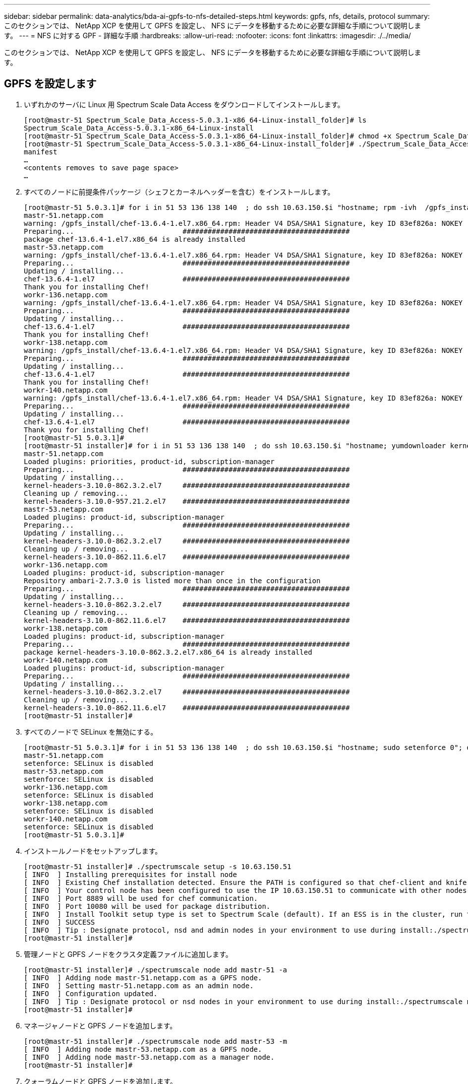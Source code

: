 ---
sidebar: sidebar 
permalink: data-analytics/bda-ai-gpfs-to-nfs-detailed-steps.html 
keywords: gpfs, nfs, details, protocol 
summary: このセクションでは、 NetApp XCP を使用して GPFS を設定し、 NFS にデータを移動するために必要な詳細な手順について説明します。 
---
= NFS に対する GPF - 詳細な手順
:hardbreaks:
:allow-uri-read: 
:nofooter: 
:icons: font
:linkattrs: 
:imagesdir: ./../media/


[role="lead"]
このセクションでは、 NetApp XCP を使用して GPFS を設定し、 NFS にデータを移動するために必要な詳細な手順について説明します。



== GPFS を設定します

. いずれかのサーバに Linux 用 Spectrum Scale Data Access をダウンロードしてインストールします。
+
....
[root@mastr-51 Spectrum_Scale_Data_Access-5.0.3.1-x86_64-Linux-install_folder]# ls
Spectrum_Scale_Data_Access-5.0.3.1-x86_64-Linux-install
[root@mastr-51 Spectrum_Scale_Data_Access-5.0.3.1-x86_64-Linux-install_folder]# chmod +x Spectrum_Scale_Data_Access-5.0.3.1-x86_64-Linux-install
[root@mastr-51 Spectrum_Scale_Data_Access-5.0.3.1-x86_64-Linux-install_folder]# ./Spectrum_Scale_Data_Access-5.0.3.1-x86_64-Linux-install --manifest
manifest
…
<contents removes to save page space>
…
....
. すべてのノードに前提条件パッケージ（シェフとカーネルヘッダーを含む）をインストールします。
+
....
[root@mastr-51 5.0.3.1]# for i in 51 53 136 138 140  ; do ssh 10.63.150.$i "hostname; rpm -ivh  /gpfs_install/chef* "; done
mastr-51.netapp.com
warning: /gpfs_install/chef-13.6.4-1.el7.x86_64.rpm: Header V4 DSA/SHA1 Signature, key ID 83ef826a: NOKEY
Preparing...                          ########################################
package chef-13.6.4-1.el7.x86_64 is already installed
mastr-53.netapp.com
warning: /gpfs_install/chef-13.6.4-1.el7.x86_64.rpm: Header V4 DSA/SHA1 Signature, key ID 83ef826a: NOKEY
Preparing...                          ########################################
Updating / installing...
chef-13.6.4-1.el7                     ########################################
Thank you for installing Chef!
workr-136.netapp.com
warning: /gpfs_install/chef-13.6.4-1.el7.x86_64.rpm: Header V4 DSA/SHA1 Signature, key ID 83ef826a: NOKEY
Preparing...                          ########################################
Updating / installing...
chef-13.6.4-1.el7                     ########################################
Thank you for installing Chef!
workr-138.netapp.com
warning: /gpfs_install/chef-13.6.4-1.el7.x86_64.rpm: Header V4 DSA/SHA1 Signature, key ID 83ef826a: NOKEY
Preparing...                          ########################################
Updating / installing...
chef-13.6.4-1.el7                     ########################################
Thank you for installing Chef!
workr-140.netapp.com
warning: /gpfs_install/chef-13.6.4-1.el7.x86_64.rpm: Header V4 DSA/SHA1 Signature, key ID 83ef826a: NOKEY
Preparing...                          ########################################
Updating / installing...
chef-13.6.4-1.el7                     ########################################
Thank you for installing Chef!
[root@mastr-51 5.0.3.1]#
[root@mastr-51 installer]# for i in 51 53 136 138 140  ; do ssh 10.63.150.$i "hostname; yumdownloader kernel-headers-3.10.0-862.3.2.el7.x86_64 ; rpm -Uvh --oldpackage kernel-headers-3.10.0-862.3.2.el7.x86_64.rpm"; done
mastr-51.netapp.com
Loaded plugins: priorities, product-id, subscription-manager
Preparing...                          ########################################
Updating / installing...
kernel-headers-3.10.0-862.3.2.el7     ########################################
Cleaning up / removing...
kernel-headers-3.10.0-957.21.2.el7    ########################################
mastr-53.netapp.com
Loaded plugins: product-id, subscription-manager
Preparing...                          ########################################
Updating / installing...
kernel-headers-3.10.0-862.3.2.el7     ########################################
Cleaning up / removing...
kernel-headers-3.10.0-862.11.6.el7    ########################################
workr-136.netapp.com
Loaded plugins: product-id, subscription-manager
Repository ambari-2.7.3.0 is listed more than once in the configuration
Preparing...                          ########################################
Updating / installing...
kernel-headers-3.10.0-862.3.2.el7     ########################################
Cleaning up / removing...
kernel-headers-3.10.0-862.11.6.el7    ########################################
workr-138.netapp.com
Loaded plugins: product-id, subscription-manager
Preparing...                          ########################################
package kernel-headers-3.10.0-862.3.2.el7.x86_64 is already installed
workr-140.netapp.com
Loaded plugins: product-id, subscription-manager
Preparing...                          ########################################
Updating / installing...
kernel-headers-3.10.0-862.3.2.el7     ########################################
Cleaning up / removing...
kernel-headers-3.10.0-862.11.6.el7    ########################################
[root@mastr-51 installer]#
....
. すべてのノードで SELinux を無効にする。
+
....
[root@mastr-51 5.0.3.1]# for i in 51 53 136 138 140  ; do ssh 10.63.150.$i "hostname; sudo setenforce 0"; done
mastr-51.netapp.com
setenforce: SELinux is disabled
mastr-53.netapp.com
setenforce: SELinux is disabled
workr-136.netapp.com
setenforce: SELinux is disabled
workr-138.netapp.com
setenforce: SELinux is disabled
workr-140.netapp.com
setenforce: SELinux is disabled
[root@mastr-51 5.0.3.1]#
....
. インストールノードをセットアップします。
+
....
[root@mastr-51 installer]# ./spectrumscale setup -s 10.63.150.51
[ INFO  ] Installing prerequisites for install node
[ INFO  ] Existing Chef installation detected. Ensure the PATH is configured so that chef-client and knife commands can be run.
[ INFO  ] Your control node has been configured to use the IP 10.63.150.51 to communicate with other nodes.
[ INFO  ] Port 8889 will be used for chef communication.
[ INFO  ] Port 10080 will be used for package distribution.
[ INFO  ] Install Toolkit setup type is set to Spectrum Scale (default). If an ESS is in the cluster, run this command to set ESS mode: ./spectrumscale setup -s server_ip -st ess
[ INFO  ] SUCCESS
[ INFO  ] Tip : Designate protocol, nsd and admin nodes in your environment to use during install:./spectrumscale -v node add <node> -p  -a -n
[root@mastr-51 installer]#
....
. 管理ノードと GPFS ノードをクラスタ定義ファイルに追加します。
+
....
[root@mastr-51 installer]# ./spectrumscale node add mastr-51 -a
[ INFO  ] Adding node mastr-51.netapp.com as a GPFS node.
[ INFO  ] Setting mastr-51.netapp.com as an admin node.
[ INFO  ] Configuration updated.
[ INFO  ] Tip : Designate protocol or nsd nodes in your environment to use during install:./spectrumscale node add <node> -p -n
[root@mastr-51 installer]#
....
. マネージャノードと GPFS ノードを追加します。
+
....
[root@mastr-51 installer]# ./spectrumscale node add mastr-53 -m
[ INFO  ] Adding node mastr-53.netapp.com as a GPFS node.
[ INFO  ] Adding node mastr-53.netapp.com as a manager node.
[root@mastr-51 installer]#
....
. クォーラムノードと GPFS ノードを追加します。
+
....
[root@mastr-51 installer]# ./spectrumscale node add workr-136 -q
[ INFO  ] Adding node workr-136.netapp.com as a GPFS node.
[ INFO  ] Adding node workr-136.netapp.com as a quorum node.
[root@mastr-51 installer]#
....
. NSD サーバと GPFS ノードを追加します。
+
....
[root@mastr-51 installer]# ./spectrumscale node add workr-138 -n
[ INFO  ] Adding node workr-138.netapp.com as a GPFS node.
[ INFO  ] Adding node workr-138.netapp.com as an NSD server.
[ INFO  ] Configuration updated.
[ INFO  ] Tip :If all node designations are complete, add NSDs to your cluster definition and define required filessytems:./spectrumscale nsd add <device> -p <primary node> -s <secondary node> -fs <file system>
[root@mastr-51 installer]#
....
. GUI 、管理ノード、および GPFS ノードを追加します。
+
....
[root@mastr-51 installer]# ./spectrumscale node add workr-136 -g
[ INFO  ] Setting workr-136.netapp.com as a GUI server.
[root@mastr-51 installer]# ./spectrumscale node add workr-136 -a
[ INFO  ] Setting workr-136.netapp.com as an admin node.
[ INFO  ] Configuration updated.
[ INFO  ] Tip : Designate protocol or nsd nodes in your environment to use during install:./spectrumscale node add <node> -p -n
[root@mastr-51 installer]#
....
. 別の GUI サーバを追加します。
+
....
[root@mastr-51 installer]# ./spectrumscale node add mastr-53 -g
[ INFO  ] Setting mastr-53.netapp.com as a GUI server.
[root@mastr-51 installer]#
....
. 別の GPFS ノードを追加します。
+
....
[root@mastr-51 installer]# ./spectrumscale node add workr-140
[ INFO  ] Adding node workr-140.netapp.com as a GPFS node.
[root@mastr-51 installer]#
....
. すべてのノードを検証およびリストします。
+
....
[root@mastr-51 installer]# ./spectrumscale node list
[ INFO  ] List of nodes in current configuration:
[ INFO  ] [Installer Node]
[ INFO  ] 10.63.150.51
[ INFO  ]
[ INFO  ] [Cluster Details]
[ INFO  ] No cluster name configured
[ INFO  ] Setup Type: Spectrum Scale
[ INFO  ]
[ INFO  ] [Extended Features]
[ INFO  ] File Audit logging     : Disabled
[ INFO  ] Watch folder           : Disabled
[ INFO  ] Management GUI         : Enabled
[ INFO  ] Performance Monitoring : Disabled
[ INFO  ] Callhome               : Enabled
[ INFO  ]
[ INFO  ] GPFS                 Admin  Quorum  Manager   NSD   Protocol   GUI   Callhome   OS   Arch
[ INFO  ] Node                  Node   Node     Node   Server   Node    Server  Server
[ INFO  ] mastr-51.netapp.com    X                                                      rhel7  x86_64
[ INFO  ] mastr-53.netapp.com                    X                        X             rhel7  x86_64
[ INFO  ] workr-136.netapp.com   X       X                                X             rhel7  x86_64
[ INFO  ] workr-138.netapp.com                           X                              rhel7  x86_64
[ INFO  ] workr-140.netapp.com                                                          rhel7  x86_64
[ INFO  ]
[ INFO  ] [Export IP address]
[ INFO  ] No export IP addresses configured
[root@mastr-51 installer]#
....
. クラスタ定義ファイルでクラスタ名を指定します。
+
....
[root@mastr-51 installer]# ./spectrumscale config gpfs -c mastr-51.netapp.com
[ INFO  ] Setting GPFS cluster name to mastr-51.netapp.com
[root@mastr-51 installer]#
....
. プロファイルを指定します。
+
....
[root@mastr-51 installer]# ./spectrumscale config gpfs -p default
[ INFO  ] Setting GPFS profile to default
[root@mastr-51 installer]#
Profiles options: default [gpfsProtocolDefaults], random I/O [gpfsProtocolsRandomIO], sequential I/O [gpfsProtocolDefaults], random I/O [gpfsProtocolRandomIO]
....
. GPFS で使用するリモートシェルバイナリを指定します。引数には -r を使用します。
+
....
[root@mastr-51 installer]# ./spectrumscale config gpfs -r /usr/bin/ssh
[ INFO  ] Setting Remote shell command to /usr/bin/ssh
[root@mastr-51 installer]#
....
. GPFS で使用するリモートファイルコピーバイナリを指定します。「 -rc 引数」を使用します。
+
....
[root@mastr-51 installer]# ./spectrumscale config gpfs -rc /usr/bin/scp
[ INFO  ] Setting Remote file copy command to /usr/bin/scp
[root@mastr-51 installer]#
....
. すべての GPFS ノードに設定するポート範囲を指定します。「 -e 引数」を使用します。
+
....
[root@mastr-51 installer]# ./spectrumscale config gpfs -e 60000-65000
[ INFO  ] Setting GPFS Daemon communication port range to 60000-65000
[root@mastr-51 installer]#
....
. GPFS 構成設定を表示します。
+
....
[root@mastr-51 installer]# ./spectrumscale config gpfs --list
[ INFO  ] Current settings are as follows:
[ INFO  ] GPFS cluster name is mastr-51.netapp.com.
[ INFO  ] GPFS profile is default.
[ INFO  ] Remote shell command is /usr/bin/ssh.
[ INFO  ] Remote file copy command is /usr/bin/scp.
[ INFO  ] GPFS Daemon communication port range is 60000-65000.
[root@mastr-51 installer]#
....
. 管理ノードを追加
+
....
[root@mastr-51 installer]# ./spectrumscale node add 10.63.150.53 -a
[ INFO  ] Setting mastr-53.netapp.com as an admin node.
[ INFO  ] Configuration updated.
[ INFO  ] Tip : Designate protocol or nsd nodes in your environment to use during install:./spectrumscale node add <node> -p -n
[root@mastr-51 installer]#
....
. データ収集を無効にし、 IBM サポートセンターにデータパッケージをアップロードします。
+
....
[root@mastr-51 installer]# ./spectrumscale callhome disable
[ INFO  ] Disabling the callhome.
[ INFO  ] Configuration updated.
[root@mastr-51 installer]#
....
. NTP を有効にします。
+
....
[root@mastr-51 installer]# ./spectrumscale config ntp -e on
[root@mastr-51 installer]# ./spectrumscale config ntp -l
[ INFO  ] Current settings are as follows:
[ WARN  ] No value for Upstream NTP Servers(comma separated IP's with NO space between multiple IPs) in clusterdefinition file.
[root@mastr-51 installer]# ./spectrumscale config ntp -s 10.63.150.51
[ WARN  ] The NTP package must already be installed and full bidirectional access to the UDP port 123 must be allowed.
[ WARN  ] If NTP is already running on any of your nodes, NTP setup will be skipped. To stop NTP run 'service ntpd stop'.
[ WARN  ] NTP is already on
[ INFO  ] Setting Upstream NTP Servers(comma separated IP's with NO space between multiple IPs) to 10.63.150.51
[root@mastr-51 installer]# ./spectrumscale config ntp -e on
[ WARN  ] NTP is already on
[root@mastr-51 installer]# ./spectrumscale config ntp -l
[ INFO  ] Current settings are as follows:
[ INFO  ] Upstream NTP Servers(comma separated IP's with NO space between multiple IPs) is 10.63.150.51.
[root@mastr-51 installer]#

[root@mastr-51 installer]# service ntpd start
Redirecting to /bin/systemctl start ntpd.service
[root@mastr-51 installer]# service ntpd status
Redirecting to /bin/systemctl status ntpd.service
● ntpd.service - Network Time Service
   Loaded: loaded (/usr/lib/systemd/system/ntpd.service; enabled; vendor preset: disabled)
   Active: active (running) since Tue 2019-09-10 14:20:34 UTC; 1s ago
  Process: 2964 ExecStart=/usr/sbin/ntpd -u ntp:ntp $OPTIONS (code=exited, status=0/SUCCESS)
 Main PID: 2965 (ntpd)
   CGroup: /system.slice/ntpd.service
           └─2965 /usr/sbin/ntpd -u ntp:ntp -g

Sep 10 14:20:34 mastr-51.netapp.com ntpd[2965]: ntp_io: estimated max descriptors: 1024, initial socket boundary: 16
Sep 10 14:20:34 mastr-51.netapp.com ntpd[2965]: Listen and drop on 0 v4wildcard 0.0.0.0 UDP 123
Sep 10 14:20:34 mastr-51.netapp.com ntpd[2965]: Listen and drop on 1 v6wildcard :: UDP 123
Sep 10 14:20:34 mastr-51.netapp.com ntpd[2965]: Listen normally on 2 lo 127.0.0.1 UDP 123
Sep 10 14:20:34 mastr-51.netapp.com ntpd[2965]: Listen normally on 3 enp4s0f0 10.63.150.51 UDP 123
Sep 10 14:20:34 mastr-51.netapp.com ntpd[2965]: Listen normally on 4 lo ::1 UDP 123
Sep 10 14:20:34 mastr-51.netapp.com ntpd[2965]: Listen normally on 5 enp4s0f0 fe80::219:99ff:feef:99fa UDP 123
Sep 10 14:20:34 mastr-51.netapp.com ntpd[2965]: Listening on routing socket on fd #22 for interface updates
Sep 10 14:20:34 mastr-51.netapp.com ntpd[2965]: 0.0.0.0 c016 06 restart
Sep 10 14:20:34 mastr-51.netapp.com ntpd[2965]: 0.0.0.0 c012 02 freq_set kernel 11.890 PPM
[root@mastr-51 installer]#
....
. インストール前に設定を事前確認します。
+
....
[root@mastr-51 installer]# ./spectrumscale install -pr
[ INFO  ] Logging to file: /usr/lpp/mmfs/5.0.3.1/installer/logs/INSTALL-PRECHECK-10-09-2019_14:51:43.log
[ INFO  ] Validating configuration
[ INFO  ] Performing Chef (deploy tool) checks.
[ WARN  ] NTP is already running on: mastr-51.netapp.com. The install toolkit will no longer setup NTP.
[ INFO  ] Node(s): ['workr-138.netapp.com'] were defined as NSD node(s) but the toolkit has not been told about any NSDs served by these node(s) nor has the toolkit been told to create new NSDs on these node(s). The install will continue and these nodes will be assigned server licenses.  If NSDs are desired, either add them to the toolkit with <./spectrumscale nsd add> followed by a <./spectrumscale install> or add them manually afterwards using mmcrnsd.
[ INFO  ] Install toolkit will not configure file audit logging as it has been disabled.
[ INFO  ] Install toolkit will not configure watch folder as it has been disabled.
[ INFO  ] Checking for knife bootstrap configuration...
[ INFO  ] Performing GPFS checks.
[ INFO  ] Running environment checks
[ INFO  ] Skipping license validation as no existing GPFS cluster detected.
[ INFO  ] Checking pre-requisites for portability layer.
[ INFO  ] GPFS precheck OK
[ INFO  ] Performing Performance Monitoring checks.
[ INFO  ] Running environment checks for Performance Monitoring
[ INFO  ] Performing GUI checks.
[ INFO  ] Performing FILE AUDIT LOGGING checks.
[ INFO  ] Running environment checks for file  Audit logging
[ INFO  ] Network check from admin node workr-136.netapp.com to all other nodes in the cluster passed
[ INFO  ] Network check from admin node mastr-51.netapp.com to all other nodes in the cluster passed
[ INFO  ] Network check from admin node mastr-53.netapp.com to all other nodes in the cluster passed
[ INFO  ] The install toolkit will not configure call home as it is disabled. To enable call home, use the following CLI command: ./spectrumscale callhome enable
[ INFO  ] Pre-check successful for install.
[ INFO  ] Tip : ./spectrumscale install
[root@mastr-51 installer]#
....
. NSD ディスクを設定します。
+
....
[root@mastr-51 cluster-test]# cat disk.1st
%nsd: device=/dev/sdf
nsd=nsd1
servers=workr-136
usage=dataAndMetadata
failureGroup=1

%nsd: device=/dev/sdf
nsd=nsd2
servers=workr-138
usage=dataAndMetadata
failureGroup=1
....
. NSD ディスクを作成します。
+
....
[root@mastr-51 cluster-test]# mmcrnsd -F disk.1st -v no
mmcrnsd: Processing disk sdf
mmcrnsd: Processing disk sdf
mmcrnsd: Propagating the cluster configuration data to all
  affected nodes.  This is an asynchronous process.
[root@mastr-51 cluster-test]#
....
. NSD ディスクのステータスを確認します。
+
....
[root@mastr-51 cluster-test]# mmlsnsd

 File system   Disk name    NSD servers
---------------------------------------------------------------------------
 (free disk)   nsd1         workr-136.netapp.com
 (free disk)   nsd2         workr-138.netapp.com

[root@mastr-51 cluster-test]#
....
. GPFS を作成します。
+
....
[root@mastr-51 cluster-test]# mmcrfs gpfs1 -F disk.1st -B 1M -T /gpfs1

The following disks of gpfs1 will be formatted on node workr-136.netapp.com:
    nsd1: size 3814912 MB
    nsd2: size 3814912 MB
Formatting file system ...
Disks up to size 33.12 TB can be added to storage pool system.
Creating Inode File
Creating Allocation Maps
Creating Log Files
Clearing Inode Allocation Map
Clearing Block Allocation Map
Formatting Allocation Map for storage pool system
Completed creation of file system /dev/gpfs1.
mmcrfs: Propagating the cluster configuration data to all
  affected nodes.  This is an asynchronous process.
[root@mastr-51 cluster-test]#
....
. GPFS をマウントします。
+
....
[root@mastr-51 cluster-test]# mmmount all -a
Tue Oct  8 18:05:34 UTC 2019: mmmount: Mounting file systems ...
[root@mastr-51 cluster-test]#
....
. GPFS に必要な権限を確認して付与します。
+
....
[root@mastr-51 cluster-test]# mmlsdisk gpfs1
disk         driver   sector     failure holds    holds                            storage
name         type       size       group metadata data  status        availability pool
------------ -------- ------ ----------- -------- ----- ------------- ------------ ------------
nsd1         nsd         512           1 Yes      Yes   ready         up           system
nsd2         nsd         512           1 Yes      Yes   ready         up           system
[root@mastr-51 cluster-test]#

[root@mastr-51 cluster-test]# for i in 51 53 136 138  ; do ssh 10.63.150.$i "hostname; chmod 777 /gpfs1" ; done;
mastr-51.netapp.com
mastr-53.netapp.com
workr-136.netapp.com
workr-138.netapp.com
[root@mastr-51 cluster-test]#
....
. 「 dd 」コマンドを実行して、 GPFS の読み取りと書き込みを確認します。
+
....
[root@mastr-51 cluster-test]# dd if=/dev/zero of=/gpfs1/testfile bs=1024M count=5
5+0 records in
5+0 records out
5368709120 bytes (5.4 GB) copied, 8.3981 s, 639 MB/s
[root@mastr-51 cluster-test]# for i in 51 53 136 138  ; do ssh 10.63.150.$i "hostname; ls -ltrh /gpfs1" ; done;
mastr-51.netapp.com
total 5.0G
-rw-r--r-- 1 root root 5.0G Oct  8 18:10 testfile
mastr-53.netapp.com
total 5.0G
-rw-r--r-- 1 root root 5.0G Oct  8 18:10 testfile
workr-136.netapp.com
total 5.0G
-rw-r--r-- 1 root root 5.0G Oct  8 18:10 testfile
workr-138.netapp.com
total 5.0G
-rw-r--r-- 1 root root 5.0G Oct  8 18:10 testfile
[root@mastr-51 cluster-test]#
....




== GPFS を NFS にエクスポートする

GPFS を NFS にエクスポートするには、次の手順を実行します。

. GPFS を /etc/exports ファイルを使用して NFS としてエクスポートします。
+
....
[root@mastr-51 gpfs1]# cat /etc/exports
/gpfs1        *(rw,fsid=745)
[root@mastr-51 gpfs1]
....
. 必要な NFS サーバパッケージをインストールします。
+
....
[root@mastr-51 ~]# yum install rpcbind
Loaded plugins: priorities, product-id, search-disabled-repos, subscription-manager
Resolving Dependencies
--> Running transaction check
---> Package rpcbind.x86_64 0:0.2.0-47.el7 will be updated
---> Package rpcbind.x86_64 0:0.2.0-48.el7 will be an update
--> Finished Dependency Resolution

Dependencies Resolved

==============================================================================================================================================================================================================================================
 Package                                               Arch                                                 Version                                                    Repository                                                        Size
==============================================================================================================================================================================================================================================
Updating:
 rpcbind                                               x86_64                                               0.2.0-48.el7                                               rhel-7-server-rpms                                                60 k

Transaction Summary
==============================================================================================================================================================================================================================================
Upgrade  1 Package

Total download size: 60 k
Is this ok [y/d/N]: y
Downloading packages:
No Presto metadata available for rhel-7-server-rpms
rpcbind-0.2.0-48.el7.x86_64.rpm                                                                                                                                                                                        |  60 kB  00:00:00
Running transaction check
Running transaction test
Transaction test succeeded
Running transaction
  Updating   : rpcbind-0.2.0-48.el7.x86_64                                                                                                                                                                                                1/2
  Cleanup    : rpcbind-0.2.0-47.el7.x86_64                                                                                                                                                                                                2/2
  Verifying  : rpcbind-0.2.0-48.el7.x86_64                                                                                                                                                                                                1/2
  Verifying  : rpcbind-0.2.0-47.el7.x86_64                                                                                                                                                                                                2/2

Updated:
  rpcbind.x86_64 0:0.2.0-48.el7

Complete!
[root@mastr-51 ~]#
....
. NFS サービスを開始します。
+
....
[root@mastr-51 ~]# service nfs status
Redirecting to /bin/systemctl status nfs.service
● nfs-server.service - NFS server and services
   Loaded: loaded (/usr/lib/systemd/system/nfs-server.service; disabled; vendor preset: disabled)
  Drop-In: /run/systemd/generator/nfs-server.service.d
           └─order-with-mounts.conf
   Active: inactive (dead)
[root@mastr-51 ~]# service rpcbind start
Redirecting to /bin/systemctl start rpcbind.service
[root@mastr-51 ~]# service nfs start
Redirecting to /bin/systemctl start nfs.service
[root@mastr-51 ~]# service nfs status
Redirecting to /bin/systemctl status nfs.service
● nfs-server.service - NFS server and services
   Loaded: loaded (/usr/lib/systemd/system/nfs-server.service; disabled; vendor preset: disabled)
  Drop-In: /run/systemd/generator/nfs-server.service.d
           └─order-with-mounts.conf
   Active: active (exited) since Wed 2019-11-06 16:34:50 UTC; 2s ago
  Process: 24402 ExecStartPost=/bin/sh -c if systemctl -q is-active gssproxy; then systemctl reload gssproxy ; fi (code=exited, status=0/SUCCESS)
  Process: 24383 ExecStart=/usr/sbin/rpc.nfsd $RPCNFSDARGS (code=exited, status=0/SUCCESS)
  Process: 24379 ExecStartPre=/usr/sbin/exportfs -r (code=exited, status=0/SUCCESS)
 Main PID: 24383 (code=exited, status=0/SUCCESS)
   CGroup: /system.slice/nfs-server.service

Nov 06 16:34:50 mastr-51.netapp.com systemd[1]: Starting NFS server and services...
Nov 06 16:34:50 mastr-51.netapp.com systemd[1]: Started NFS server and services.
[root@mastr-51 ~]#
....
. NFS クライアントを検証するために、 GPFS 内のファイルをリストします。
+
....
[root@mastr-51 gpfs1]# df -Th
Filesystem                                 Type      Size  Used Avail Use% Mounted on
/dev/mapper/rhel_stlrx300s6--22--irmc-root xfs        94G   55G   39G  59% /
devtmpfs                                   devtmpfs   32G     0   32G   0% /dev
tmpfs                                      tmpfs      32G     0   32G   0% /dev/shm
tmpfs                                      tmpfs      32G  3.3G   29G  11% /run
tmpfs                                      tmpfs      32G     0   32G   0% /sys/fs/cgroup
/dev/sda7                                  xfs       9.4G  210M  9.1G   3% /boot
tmpfs                                      tmpfs     6.3G     0  6.3G   0% /run/user/10065
tmpfs                                      tmpfs     6.3G     0  6.3G   0% /run/user/10068
tmpfs                                      tmpfs     6.3G     0  6.3G   0% /run/user/10069
10.63.150.213:/nc_volume3                  nfs4      380G  8.0M  380G   1% /mnt
tmpfs                                      tmpfs     6.3G     0  6.3G   0% /run/user/0
gpfs1                                      gpfs      7.3T  9.1G  7.3T   1% /gpfs1
[root@mastr-51 gpfs1]#
[root@mastr-51 ~]# cd /gpfs1
[root@mastr-51 gpfs1]# ls
catalog  ces  gpfs-ces  ha  testfile
[root@mastr-51 gpfs1]#
[root@mastr-51 ~]# cd /gpfs1
[root@mastr-51 gpfs1]# ls
ces  gpfs-ces  ha  testfile
[root@mastr-51 gpfs1]# ls -ltrha
total 5.1G
dr-xr-xr-x   2 root root 8.0K Jan  1  1970 .snapshots
-rw-r--r--   1 root root 5.0G Oct  8 18:10 testfile
dr-xr-xr-x. 30 root root 4.0K Oct  8 18:19 ..
drwxr-xr-x   2 root root 4.0K Nov  5 20:02 gpfs-ces
drwxr-xr-x   2 root root 4.0K Nov  5 20:04 ha
drwxrwxrwx   5 root root 256K Nov  5 20:04 .
drwxr-xr-x   4 root root 4.0K Nov  5 20:35 ces
[root@mastr-51 gpfs1]#
....




== NFS クライアントを設定します

NFS クライアントを設定するには、次の手順を実行します。

. NFS クライアントにパッケージをインストールします。
+
....
[root@hdp2 ~]# yum install nfs-utils rpcbind
Loaded plugins: product-id, search-disabled-repos, subscription-manager
HDP-2.6-GPL-repo-4                                                                             | 2.9 kB  00:00:00
HDP-2.6-repo-4                                                                                 | 2.9 kB  00:00:00
HDP-3.0-GPL-repo-2                                                                             | 2.9 kB  00:00:00
HDP-3.0-repo-2                                                                                 | 2.9 kB  00:00:00
HDP-3.0-repo-3                                                                                 | 2.9 kB  00:00:00
HDP-3.1-repo-1                                                                                 | 2.9 kB  00:00:00
HDP-3.1-repo-51                                                                                | 2.9 kB  00:00:00
HDP-UTILS-1.1.0.22-repo-1                                                                      | 2.9 kB  00:00:00
HDP-UTILS-1.1.0.22-repo-2                                                                      | 2.9 kB  00:00:00
HDP-UTILS-1.1.0.22-repo-3                                                                      | 2.9 kB  00:00:00
HDP-UTILS-1.1.0.22-repo-4                                                                      | 2.9 kB  00:00:00
HDP-UTILS-1.1.0.22-repo-51                                                                     | 2.9 kB  00:00:00
ambari-2.7.3.0                                                                                 | 2.9 kB  00:00:00
epel/x86_64/metalink                                                                           |  13 kB  00:00:00
epel                                                                                           | 5.3 kB  00:00:00
mysql-connectors-community                                                                     | 2.5 kB  00:00:00
mysql-tools-community                                                                          | 2.5 kB  00:00:00
mysql56-community                                                                              | 2.5 kB  00:00:00
rhel-7-server-optional-rpms                                                                    | 3.2 kB  00:00:00
rhel-7-server-rpms                                                                             | 3.5 kB  00:00:00
(1/10): mysql-connectors-community/x86_64/primary_db                                           |  49 kB  00:00:00
(2/10): mysql-tools-community/x86_64/primary_db                                                |  66 kB  00:00:00
(3/10): epel/x86_64/group_gz                                                                   |  90 kB  00:00:00
(4/10): mysql56-community/x86_64/primary_db                                                    | 241 kB  00:00:00
(5/10): rhel-7-server-optional-rpms/7Server/x86_64/updateinfo                                  | 2.5 MB  00:00:00
(6/10): rhel-7-server-rpms/7Server/x86_64/updateinfo                                           | 3.4 MB  00:00:00
(7/10): rhel-7-server-optional-rpms/7Server/x86_64/primary_db                                  | 8.3 MB  00:00:00
(8/10): rhel-7-server-rpms/7Server/x86_64/primary_db                                           |  62 MB  00:00:01
(9/10): epel/x86_64/primary_db                                                                 | 6.9 MB  00:00:08
(10/10): epel/x86_64/updateinfo                                                                | 1.0 MB  00:00:13
Resolving Dependencies
--> Running transaction check
---> Package nfs-utils.x86_64 1:1.3.0-0.61.el7 will be updated
---> Package nfs-utils.x86_64 1:1.3.0-0.65.el7 will be an update
---> Package rpcbind.x86_64 0:0.2.0-47.el7 will be updated
---> Package rpcbind.x86_64 0:0.2.0-48.el7 will be an update
--> Finished Dependency Resolution

Dependencies Resolved

======================================================================================================================
 Package                 Arch                 Version                          Repository                        Size
======================================================================================================================
Updating:
 nfs-utils               x86_64               1:1.3.0-0.65.el7                 rhel-7-server-rpms               412 k
 rpcbind                 x86_64               0.2.0-48.el7                     rhel-7-server-rpms                60 k

Transaction Summary
======================================================================================================================
Upgrade  2 Packages

Total download size: 472 k
Is this ok [y/d/N]: y
Downloading packages:
No Presto metadata available for rhel-7-server-rpms
(1/2): rpcbind-0.2.0-48.el7.x86_64.rpm                                                         |  60 kB  00:00:00
(2/2): nfs-utils-1.3.0-0.65.el7.x86_64.rpm                                                     | 412 kB  00:00:00
----------------------------------------------------------------------------------------------------------------------
Total                                                                                 1.2 MB/s | 472 kB  00:00:00
Running transaction check
Running transaction test
Transaction test succeeded
Running transaction
  Updating   : rpcbind-0.2.0-48.el7.x86_64                                                                        1/4
service rpcbind start

  Updating   : 1:nfs-utils-1.3.0-0.65.el7.x86_64                                                                  2/4
  Cleanup    : 1:nfs-utils-1.3.0-0.61.el7.x86_64                                                                  3/4
  Cleanup    : rpcbind-0.2.0-47.el7.x86_64                                                                        4/4
  Verifying  : 1:nfs-utils-1.3.0-0.65.el7.x86_64                                                                  1/4
  Verifying  : rpcbind-0.2.0-48.el7.x86_64                                                                        2/4
  Verifying  : rpcbind-0.2.0-47.el7.x86_64                                                                        3/4
  Verifying  : 1:nfs-utils-1.3.0-0.61.el7.x86_64                                                                  4/4

Updated:
  nfs-utils.x86_64 1:1.3.0-0.65.el7                           rpcbind.x86_64 0:0.2.0-48.el7

Complete!
[root@hdp2 ~]#
....
. NFS クライアントサービスを開始します。
+
....
[root@hdp2 ~]# service rpcbind start
Redirecting to /bin/systemctl start rpcbind.service
 [root@hdp2 ~]#
....
. NFS クライアントで NFS プロトコルを使用して GPFS をマウントします。
+
....
[root@hdp2 ~]# mkdir /gpfstest
[root@hdp2 ~]# mount 10.63.150.51:/gpfs1 /gpfstest
[root@hdp2 ~]# df -h
Filesystem                            Size  Used Avail Use% Mounted on
/dev/mapper/rhel_stlrx300s6--22-root  1.1T  113G  981G  11% /
devtmpfs                              126G     0  126G   0% /dev
tmpfs                                 126G   16K  126G   1% /dev/shm
tmpfs                                 126G  510M  126G   1% /run
tmpfs                                 126G     0  126G   0% /sys/fs/cgroup
/dev/sdd2                             197M  191M  6.6M  97% /boot
tmpfs                                  26G     0   26G   0% /run/user/0
10.63.150.213:/nc_volume2              95G  5.4G   90G   6% /mnt
10.63.150.51:/gpfs1                   7.3T  9.1G  7.3T   1% /gpfstest
[root@hdp2 ~]#
....
. NFS マウントフォルダ内の GPFS ファイルのリストを確認します。
+
....
[root@hdp2 ~]# cd /gpfstest/
[root@hdp2 gpfstest]# ls
ces  gpfs-ces  ha  testfile
[root@hdp2 gpfstest]# ls -l
total 5242882
drwxr-xr-x 4 root root       4096 Nov  5 15:35 ces
drwxr-xr-x 2 root root       4096 Nov  5 15:02 gpfs-ces
drwxr-xr-x 2 root root       4096 Nov  5 15:04 ha
-rw-r--r-- 1 root root 5368709120 Oct  8 14:10 testfile
[root@hdp2 gpfstest]#
....
. XCP を使用して、 GPFS でエクスポートされた NFS から NetApp NFS にデータを移動します。
+
....
[root@hdp2 linux]# ./xcp copy -parallel 20 10.63.150.51:/gpfs1 10.63.150.213:/nc_volume2/
XCP 1.4-17914d6; (c) 2019 NetApp, Inc.; Licensed to Karthikeyan Nagalingam [NetApp Inc] until Tue Nov  5 12:39:36 2019

xcp: WARNING: your license will expire in less than one week! You can renew your license at https://xcp.netapp.com
xcp: open or create catalog 'xcp': Creating new catalog in '10.63.150.51:/gpfs1/catalog'
xcp: WARNING: No index name has been specified, creating one with name: autoname_copy_2019-11-11_12.14.07.805223
xcp: mount '10.63.150.51:/gpfs1': WARNING: This NFS server only supports 1-second timestamp granularity. This may cause sync to fail because changes will often be undetectable.
 34 scanned, 32 copied, 32 indexed, 1 giant, 301 MiB in (59.5 MiB/s), 784 KiB out (155 KiB/s), 6s
 34 scanned, 32 copied, 32 indexed, 1 giant, 725 MiB in (84.6 MiB/s), 1.77 MiB out (206 KiB/s), 11s
 34 scanned, 32 copied, 32 indexed, 1 giant, 1.17 GiB in (94.2 MiB/s), 2.90 MiB out (229 KiB/s), 16s
 34 scanned, 32 copied, 32 indexed, 1 giant, 1.56 GiB in (79.8 MiB/s), 3.85 MiB out (194 KiB/s), 21s
 34 scanned, 32 copied, 32 indexed, 1 giant, 1.95 GiB in (78.4 MiB/s), 4.80 MiB out (191 KiB/s), 26s
 34 scanned, 32 copied, 32 indexed, 1 giant, 2.35 GiB in (80.4 MiB/s), 5.77 MiB out (196 KiB/s), 31s
 34 scanned, 32 copied, 32 indexed, 1 giant, 2.79 GiB in (89.6 MiB/s), 6.84 MiB out (218 KiB/s), 36s
 34 scanned, 32 copied, 32 indexed, 1 giant, 3.16 GiB in (75.3 MiB/s), 7.73 MiB out (183 KiB/s), 41s
 34 scanned, 32 copied, 32 indexed, 1 giant, 3.53 GiB in (75.4 MiB/s), 8.64 MiB out (183 KiB/s), 46s
 34 scanned, 32 copied, 32 indexed, 1 giant, 4.00 GiB in (94.4 MiB/s), 9.77 MiB out (230 KiB/s), 51s
 34 scanned, 32 copied, 32 indexed, 1 giant, 4.46 GiB in (94.3 MiB/s), 10.9 MiB out (229 KiB/s), 56s
 34 scanned, 32 copied, 32 indexed, 1 giant, 4.86 GiB in (80.2 MiB/s), 11.9 MiB out (195 KiB/s), 1m1s
Sending statistics...
34 scanned, 33 copied, 34 indexed, 1 giant, 5.01 GiB in (81.8 MiB/s), 12.3 MiB out (201 KiB/s), 1m2s.
[root@hdp2 linux]#
....
. NFS クライアントで GPFS ファイルを検証します。
+
....
[root@hdp2 mnt]# df -Th
Filesystem                           Type      Size  Used Avail Use% Mounted on
/dev/mapper/rhel_stlrx300s6--22-root xfs       1.1T  113G  981G  11% /
devtmpfs                             devtmpfs  126G     0  126G   0% /dev
tmpfs                                tmpfs     126G   16K  126G   1% /dev/shm
tmpfs                                tmpfs     126G  518M  126G   1% /run
tmpfs                                tmpfs     126G     0  126G   0% /sys/fs/cgroup
/dev/sdd2                            xfs       197M  191M  6.6M  97% /boot
tmpfs                                tmpfs      26G     0   26G   0% /run/user/0
10.63.150.213:/nc_volume2            nfs4       95G  5.4G   90G   6% /mnt
10.63.150.51:/gpfs1                  nfs4      7.3T  9.1G  7.3T   1% /gpfstest
[root@hdp2 mnt]#
[root@hdp2 mnt]# ls -ltrha
total 128K
dr-xr-xr-x   2 root        root                4.0K Dec 31  1969 .snapshots
drwxrwxrwx   2 root        root                4.0K Feb 14  2018 data
drwxrwxrwx   3 root        root                4.0K Feb 14  2018 wcresult
drwxrwxrwx   3 root        root                4.0K Feb 14  2018 wcresult1
drwxrwxrwx   2 root        root                4.0K Feb 14  2018 wcresult2
drwxrwxrwx   2 root        root                4.0K Feb 16  2018 wcresult3
-rw-r--r--   1 root        root                2.8K Feb 20  2018 READMEdemo
drwxrwxrwx   3 root        root                4.0K Jun 28 13:38 scantg
drwxrwxrwx   3 root        root                4.0K Jun 28 13:39 scancopyFromLocal
-rw-r--r--   1 hdfs        hadoop              1.2K Jul  3 19:28 f3
-rw-r--r--   1 hdfs        hadoop              1.2K Jul  3 19:28 README
-rw-r--r--   1 hdfs        hadoop              1.2K Jul  3 19:28 f9
-rw-r--r--   1 hdfs        hadoop              1.2K Jul  3 19:28 f6
-rw-r--r--   1 hdfs        hadoop              1.2K Jul  3 19:28 f5
-rw-r--r--   1 hdfs        hadoop              1.2K Jul  3 19:30 f4
-rw-r--r--   1 hdfs        hadoop              1.2K Jul  3 19:30 f8
-rw-r--r--   1 hdfs        hadoop              1.2K Jul  3 19:30 f2
-rw-r--r--   1 hdfs        hadoop              1.2K Jul  3 19:30 f7
drwxrwxrwx   2 root        root                4.0K Jul  9 11:14 test
drwxrwxrwx   3 root        root                4.0K Jul 10 16:35 warehouse
drwxr-xr-x   3       10061 tester1             4.0K Jul 15 14:40 sdd1
drwxrwxrwx   3 testeruser1 hadoopkerberosgroup 4.0K Aug 20 17:00 kermkdir
-rw-r--r--   1 testeruser1 hadoopkerberosgroup    0 Aug 21 14:20 newfile
drwxrwxrwx   2 testeruser1 hadoopkerberosgroup 4.0K Aug 22 10:13 teragen1copy_3
drwxrwxrwx   2 testeruser1 hadoopkerberosgroup 4.0K Aug 22 10:33 teragen2copy_1
-rw-rwxr--   1 root        hdfs                1.2K Sep 19 16:38 R1
drwx------   3 root        root                4.0K Sep 20 17:28 user
-rw-r--r--   1 root        root                5.0G Oct  8 14:10 testfile
drwxr-xr-x   2 root        root                4.0K Nov  5 15:02 gpfs-ces
drwxr-xr-x   2 root        root                4.0K Nov  5 15:04 ha
drwxr-xr-x   4 root        root                4.0K Nov  5 15:35 ces
dr-xr-xr-x. 26 root        root                4.0K Nov  6 11:40 ..
drwxrwxrwx  21 root        root                4.0K Nov 11 12:14 .
drwxrwxrwx   7 nobody      nobody              4.0K Nov 11 12:14 catalog
[root@hdp2 mnt]#
....

